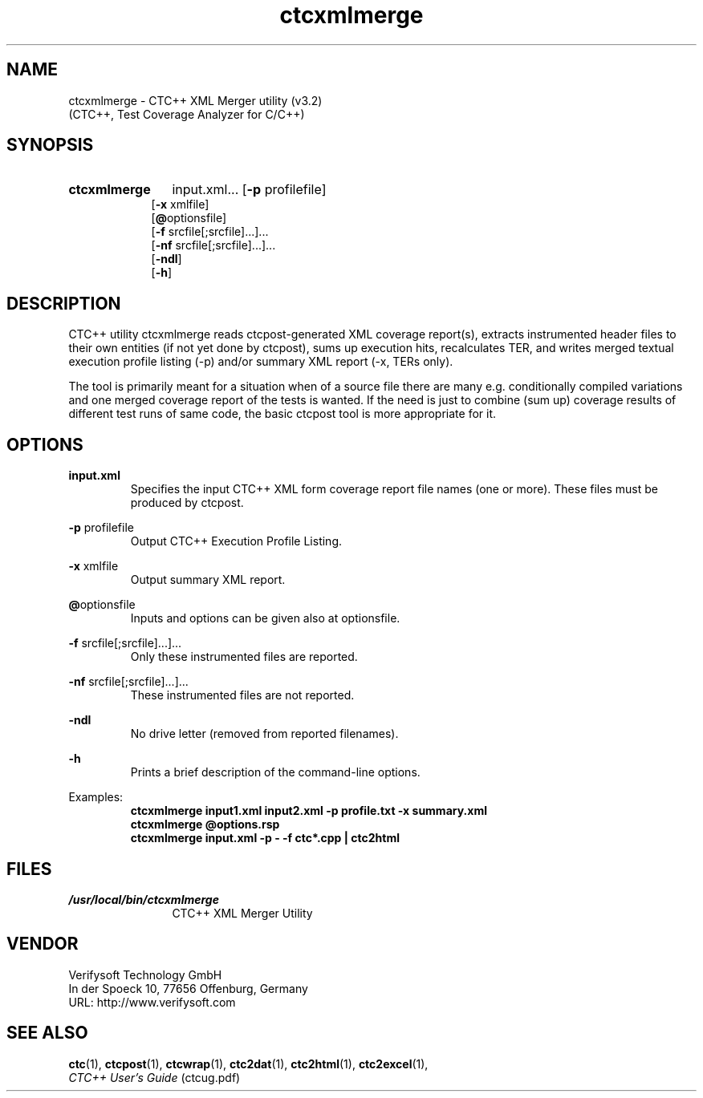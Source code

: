 .\"--------------------------------------------------------
.\" MODULE      : $RCSfile: ctcxmlmerge.1 $
.\" PART OF     : CTC++
.\" VERSION     : $Revision: 1.7 $, $Date: 2016/12/23 13:59:49 $
.\" AUTHOR      : $Author: olavi $
.\" DESCRIPTION : ctcxmlmerge manual page
.\"
.\"             Copyright (c) 2012-2013 Testwell Oy
.\"             Copyright (c) 2013-2016 Verifysoft Technology GmbH
.\"
.\" LAST EDITED : 23.12.2016
.\"--------------------------------------------------------
.TH ctcxmlmerge 1 "23 December 2016"
.SH NAME
ctcxmlmerge - CTC++ XML Merger utility (v3.2)
         (CTC++, Test Coverage Analyzer for C/C++)

.SH SYNOPSIS
.HP 9
.B ctcxmlmerge
input.xml...
.RB [ -p " profilefile]"
.br
.RB [ -x " xmlfile]"
.br
.RB [ @ "optionsfile]"
.br
.RB [ -f " srcfile[;srcfile]...]..."
.br
.RB [ -nf " srcfile[;srcfile]...]..."
.br
.RB [ -ndl ]
.br
.RB [ -h ]

.SH DESCRIPTION
CTC++ utility ctcxmlmerge reads ctcpost-generated XML coverage
report(s), extracts instrumented header files to their own entities
(if not yet done by ctcpost), sums up execution hits, recalculates
TER, and writes merged textual execution profile listing (-p)
and/or summary XML report (-x, TERs only).

The tool is primarily meant for a situation when of a source file
there are many e.g. conditionally compiled variations and one merged
coverage report of the tests is wanted. If the need is just to
combine (sum up) coverage results of different test runs of same
code, the basic ctcpost tool is more appropriate for it.

.SH OPTIONS
.PP
.BR input.xml
.RS
Specifies the input CTC++ XML form coverage report file names (one or more).
These files must be produced by ctcpost.
.RE
.PP
.BR -p " profilefile"
.RS
Output CTC++ Execution Profile Listing.
.RE
.PP
.BR -x " xmlfile"
.RS
Output summary XML report.
.RE
.PP
.BR @ "optionsfile"
.RS
Inputs and options can be given also at optionsfile.
.RE
.PP
.BR -f " srcfile[;srcfile]...]..."
.RS
Only these instrumented files are reported.
.RE
.PP
.BR -nf " srcfile[;srcfile]...]..."
.RS
These instrumented files are not reported.
.RE
.PP
.B -ndl
.RS
No drive letter (removed from reported filenames).
.RE
.PP
.B -h 
.RS
Prints a brief description of the command-line options.
.RE

Examples:
.RS
.B  ctcxmlmerge input1.xml input2.xml -p profile.txt -x summary.xml
.RE
.RS
.B  ctcxmlmerge @options.rsp
.RE
.RS
.B  ctcxmlmerge input.xml -p - -f ctc*.cpp | ctc2html
.RE

.SH FILES
.PD 0
.TP 12
.I /usr/local/bin/ctcxmlmerge
CTC++ XML Merger Utility

.SH VENDOR
Verifysoft Technology GmbH
.br
In der Spoeck 10, 77656 Offenburg, Germany
.br
URL: http://www.verifysoft.com

.SH SEE ALSO
.BR ctc (1),
.BR ctcpost (1),
.BR ctcwrap (1),
.BR ctc2dat (1),
.BR ctc2html (1),
.BR ctc2excel (1),
.br
.I CTC++ User's Guide
(ctcug.pdf)

.\" EOF $RCSfile: ctcxmlmerge.1 $

